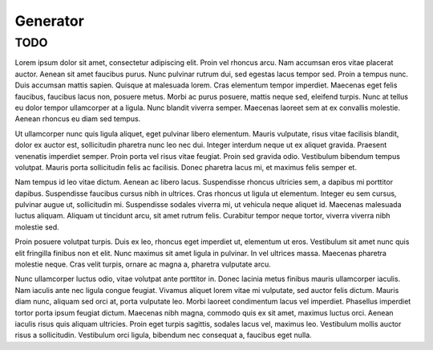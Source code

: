 =========
Generator
=========

TODO
---------

Lorem ipsum dolor sit amet, consectetur adipiscing elit. Proin vel rhoncus arcu. Nam accumsan eros vitae placerat auctor. Aenean sit amet faucibus purus. Nunc pulvinar rutrum dui, sed egestas lacus tempor sed. Proin a tempus nunc. Duis accumsan mattis sapien. Quisque at malesuada lorem. Cras elementum tempor imperdiet. Maecenas eget felis faucibus, faucibus lacus non, posuere metus. Morbi ac purus posuere, mattis neque sed, eleifend turpis. Nunc at tellus eu dolor tempor ullamcorper at a ligula. Nunc blandit viverra semper. Maecenas laoreet sem at ex convallis molestie. Aenean rhoncus eu diam sed tempus.

Ut ullamcorper nunc quis ligula aliquet, eget pulvinar libero elementum. Mauris vulputate, risus vitae facilisis blandit, dolor ex auctor est, sollicitudin pharetra nunc leo nec dui. Integer interdum neque ut ex aliquet gravida. Praesent venenatis imperdiet semper. Proin porta vel risus vitae feugiat. Proin sed gravida odio. Vestibulum bibendum tempus volutpat. Mauris porta sollicitudin felis ac facilisis. Donec pharetra lacus mi, et maximus felis semper et.

Nam tempus id leo vitae dictum. Aenean ac libero lacus. Suspendisse rhoncus ultricies sem, a dapibus mi porttitor dapibus. Suspendisse faucibus cursus nibh in ultrices. Cras rhoncus ut ligula ut elementum. Integer eu sem cursus, pulvinar augue ut, sollicitudin mi. Suspendisse sodales viverra mi, ut vehicula neque aliquet id. Maecenas malesuada luctus aliquam. Aliquam ut tincidunt arcu, sit amet rutrum felis. Curabitur tempor neque tortor, viverra viverra nibh molestie sed.

Proin posuere volutpat turpis. Duis ex leo, rhoncus eget imperdiet ut, elementum ut eros. Vestibulum sit amet nunc quis elit fringilla finibus non et elit. Nunc maximus sit amet ligula in pulvinar. In vel ultrices massa. Maecenas pharetra molestie neque. Cras velit turpis, ornare ac magna a, pharetra vulputate arcu.

Nunc ullamcorper luctus odio, vitae volutpat ante porttitor in. Donec lacinia metus finibus mauris ullamcorper iaculis. Nam iaculis ante nec ligula congue feugiat. Vivamus aliquet lorem vitae mi vulputate, sed auctor felis dictum. Mauris diam nunc, aliquam sed orci at, porta vulputate leo. Morbi laoreet condimentum lacus vel imperdiet. Phasellus imperdiet tortor porta ipsum feugiat dictum. Maecenas nibh magna, commodo quis ex sit amet, maximus luctus orci. Aenean iaculis risus quis aliquam ultricies. Proin eget turpis sagittis, sodales lacus vel, maximus leo. Vestibulum mollis auctor risus a sollicitudin. Vestibulum orci ligula, bibendum nec consequat a, faucibus eget nulla.


